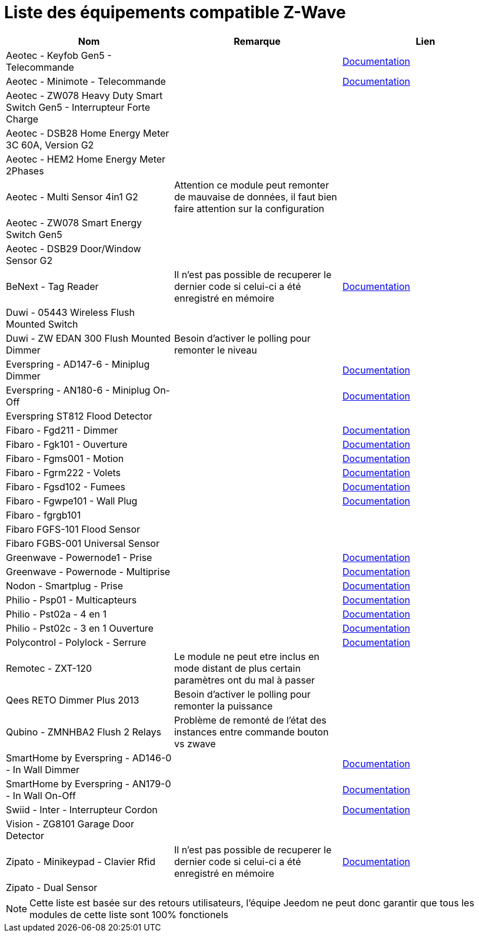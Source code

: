 = Liste des équipements compatible Z-Wave

[cols="3*", options="header"] 
|===
|Nom|Remarque|Lien

|Aeotec - Keyfob Gen5 - Telecommande||https://jeedom.fr/doc/documentation/zwave-modules/fr_FR/doc-zwave-modules-aeotec.keyfob_Gen5_-_Telecommande.html[Documentation]

|Aeotec - Minimote - Telecommande||https://jeedom.fr/doc/documentation/zwave-modules/fr_FR/doc-zwave-modules-aeotec.minimote_-_Telecommande.html[Documentation]

|Aeotec - ZW078 Heavy Duty Smart Switch Gen5 - Interrupteur Forte Charge  ||

|Aeotec - DSB28 Home Energy Meter 3C 60A, Version G2||

|Aeotec - HEM2 Home Energy Meter 2Phases||

|Aeotec - Multi Sensor 4in1 G2|Attention ce module peut remonter de mauvaise de données, il faut bien faire attention sur la configuration|

|Aeotec - ZW078 Smart Energy Switch Gen5||

|Aeotec - DSB29 Door/Window Sensor G2||

|BeNext - Tag Reader|Il n'est pas possible de recuperer le dernier code si celui-ci a été enregistré en mémoire|https://jeedom.fr/doc/documentation/zwave-modules/fr_FR/doc-zwave-modules-zipato.minikeypad_-_Clavier_Rfid.html[Documentation]

|Duwi - 05443 Wireless Flush Mounted Switch||

|Duwi - ZW EDAN 300 Flush Mounted Dimmer|Besoin d’activer le polling pour remonter le niveau|

|Everspring - AD147-6 - Miniplug Dimmer||https://jeedom.fr/doc/documentation/zwave-modules/fr_FR/doc-zwave-modules-everspring.AD147-6_-_Miniplug_Dimmer.html[Documentation]

|Everspring - AN180-6 - Miniplug On-Off||https://jeedom.fr/doc/documentation/zwave-modules/fr_FR/doc-zwave-modules-everspring.AN180-6_-_Miniplug_On-Off.html[Documentation]

|Everspring ST812 Flood Detector||

|Fibaro - Fgd211 - Dimmer||https://jeedom.fr/doc/documentation/zwave-modules/fr_FR/doc-zwave-modules-fibaro.fgd211_-_Dimmer.html[Documentation]

|Fibaro - Fgk101 - Ouverture||https://jeedom.fr/doc/documentation/zwave-modules/fr_FR/doc-zwave-modules-fibaro.fgk101_-_Ouverture.html[Documentation]

|Fibaro - Fgms001 - Motion||https://jeedom.fr/doc/documentation/zwave-modules/fr_FR/doc-zwave-modules-fibaro.fgms001_-_Motion.html[Documentation]

|Fibaro - Fgrm222 - Volets||https://jeedom.fr/doc/documentation/zwave-modules/fr_FR/doc-zwave-modules-fibaro.fgrm222_-_Volets.html[Documentation]

|Fibaro - Fgsd102 - Fumees||https://jeedom.fr/doc/documentation/zwave-modules/fr_FR/doc-zwave-modules-fibaro.fgsd102_-_Fumees.html[Documentation]

|Fibaro - Fgwpe101 - Wall Plug||https://jeedom.fr/doc/documentation/zwave-modules/fr_FR/doc-zwave-modules-fibaro.fgwpe101_-_Wall_Plug.html[Documentation]

|Fibaro - fgrgb101||

|Fibaro FGFS-101 Flood Sensor||

|Fibaro FGBS-001 Universal Sensor||

|Greenwave - Powernode1 - Prise||https://jeedom.fr/doc/documentation/zwave-modules/fr_FR/doc-zwave-modules-greenwave.Powernode1_-_Prise.html[Documentation]

|Greenwave - Powernode - Multiprise||https://jeedom.fr/doc/documentation/zwave-modules/fr_FR/doc-zwave-modules-greenwave.powernode_-_Multiprise.html[Documentation]

|Nodon - Smartplug - Prise||https://jeedom.fr/doc/documentation/zwave-modules/fr_FR/doc-zwave-modules-nodon.smartplug_-_Prise.html[Documentation]

|Philio - Psp01 - Multicapteurs||https://jeedom.fr/doc/documentation/zwave-modules/fr_FR/doc-zwave-modules-philio.psp01_-_Multicapteurs.html[Documentation]

|Philio - Pst02a - 4 en 1||https://jeedom.fr/doc/documentation/zwave-modules/fr_FR/doc-zwave-modules-philio.pst02a_-_4_en_1.html[Documentation]

|Philio - Pst02c - 3 en 1 Ouverture||https://jeedom.fr/doc/documentation/zwave-modules/fr_FR/doc-zwave-modules-philio.pst02c_-_3_en_1_Ouverture.html[Documentation]

|Polycontrol - Polylock - Serrure||https://jeedom.fr/doc/documentation/zwave-modules/fr_FR/doc-zwave-modules-polycontrol.polylock_-_Serrure.html[Documentation]

|Remotec - ZXT-120|Le module ne peut etre inclus en mode distant de plus certain paramètres ont du mal à passer|

|Qees RETO Dimmer Plus 2013|Besoin d’activer le polling pour remonter la puissance|

|Qubino - ZMNHBA2 Flush 2 Relays|Problème de remonté de l’état des instances entre commande bouton vs zwave|

|SmartHome by Everspring - AD146-0 - In Wall Dimmer||https://jeedom.fr/doc/documentation/zwave-modules/fr_FR/doc-zwave-modules-smart_Home_by_Everspring.AD146-0_-_In_Wall_Dimmer.html[Documentation]

|SmartHome by Everspring - AN179-0 - In Wall On-Off||https://jeedom.fr/doc/documentation/zwave-modules/fr_FR/doc-zwave-modules-smart_Home_by_Everspring.AN179-0_-_In_Wall_On-Off.html[Documentation]

|Swiid - Inter - Interrupteur Cordon||https://jeedom.fr/doc/documentation/zwave-modules/fr_FR/doc-zwave-modules-swiid.inter_-_Interrupteur_Cordon.html[Documentation]

|Vision - ZG8101 Garage Door Detector||

|Zipato - Minikeypad - Clavier Rfid|Il n'est pas possible de recuperer le dernier code si celui-ci a été enregistré en mémoire|https://jeedom.fr/doc/documentation/zwave-modules/fr_FR/doc-zwave-modules-zipato.minikeypad_-_Clavier_Rfid.html[Documentation]

|Zipato - Dual Sensor||

|===

[NOTE]
Cette liste est basée sur des retours utilisateurs, l'équipe Jeedom ne peut donc garantir que tous les modules de cette liste sont 100% fonctionels
